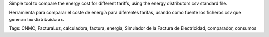 Simple tool to compare the energy cost for different tariffs, using the energy distributors csv standard file.

Herramienta para comparar el coste de energía para diferentes tarifas, usando como fuente los ficheros csv que generan las distribuidoras.\

Tags: CNMC, FacturaLuz, calculadora, factura, energia, Simulador de la Factura de Electricidad, comparador, consumos
